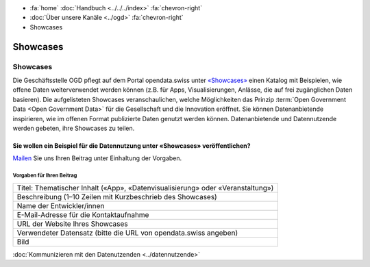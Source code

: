 .. container:: custom-breadcrumbs

   - :fa:`home` :doc:`Handbuch <../../../index>` :fa:`chevron-right`
   - :doc:`Über unsere Kanäle <../ogd>` :fa:`chevron-right`
   - Showcases

*************************************
Showcases
*************************************

Showcases
==============

Die Geschäftsstelle OGD pflegt auf dem Portal opendata.swiss
unter `«Showcases» <https://opendata.swiss/de/showcase>`__
einen Katalog mit Beispielen,
wie offene Daten weiterverwendet werden können (z.B. für Apps, Visualisierungen,
Anlässe, die auf frei zugänglichen Daten basieren). Die aufgelisteten Showcases
veranschaulichen, welche Möglichkeiten das Prinzip
:term:`Open Government Data <Open Government Data>`
für die Gesellschaft und die Innovation eröffnet. Sie können Datenanbietende inspirieren,
wie im offenen Format publizierte Daten genutzt werden können. Datenanbietende und
Datennutzende werden gebeten, ihre Showcases zu teilen.

Sie wollen ein Beispiel für die Datennutzung unter «Showcases» veröffentlichen?
-------------------------------------------------------------------------------------

`Mailen <mailto:opendata@bfs.admin.ch>`__ Sie uns Ihren Beitrag unter Einhaltung der Vorgaben.

Vorgaben für Ihren Beitrag
^^^^^^^^^^^^^^^^^^^^^^^^^^^^^

+-----------------------------------------------------------------------------------+
| Titel: Thematischer Inhalt («App», «Datenvisualisierung» oder «Veranstaltung»)    |
+-----------------------------------------------------------------------------------+
| Beschreibung (1–10 Zeilen mit Kurzbeschrieb des Showcases)                        |
+-----------------------------------------------------------------------------------+
| Name der Entwickler/innen                                                         |
+-----------------------------------------------------------------------------------+
| E-Mail-Adresse für die Kontaktaufnahme                                            |
+-----------------------------------------------------------------------------------+
| URL der Website Ihres Showcases                                                   |
+-----------------------------------------------------------------------------------+
| Verwendeter Datensatz (bitte die URL von opendata.swiss angeben)                  |
+-----------------------------------------------------------------------------------+
| Bild                                                                              |
+-----------------------------------------------------------------------------------+

.. container:: teaser

    :doc:`Kommunizieren mit den Datenutzenden <../datennutzende>`
